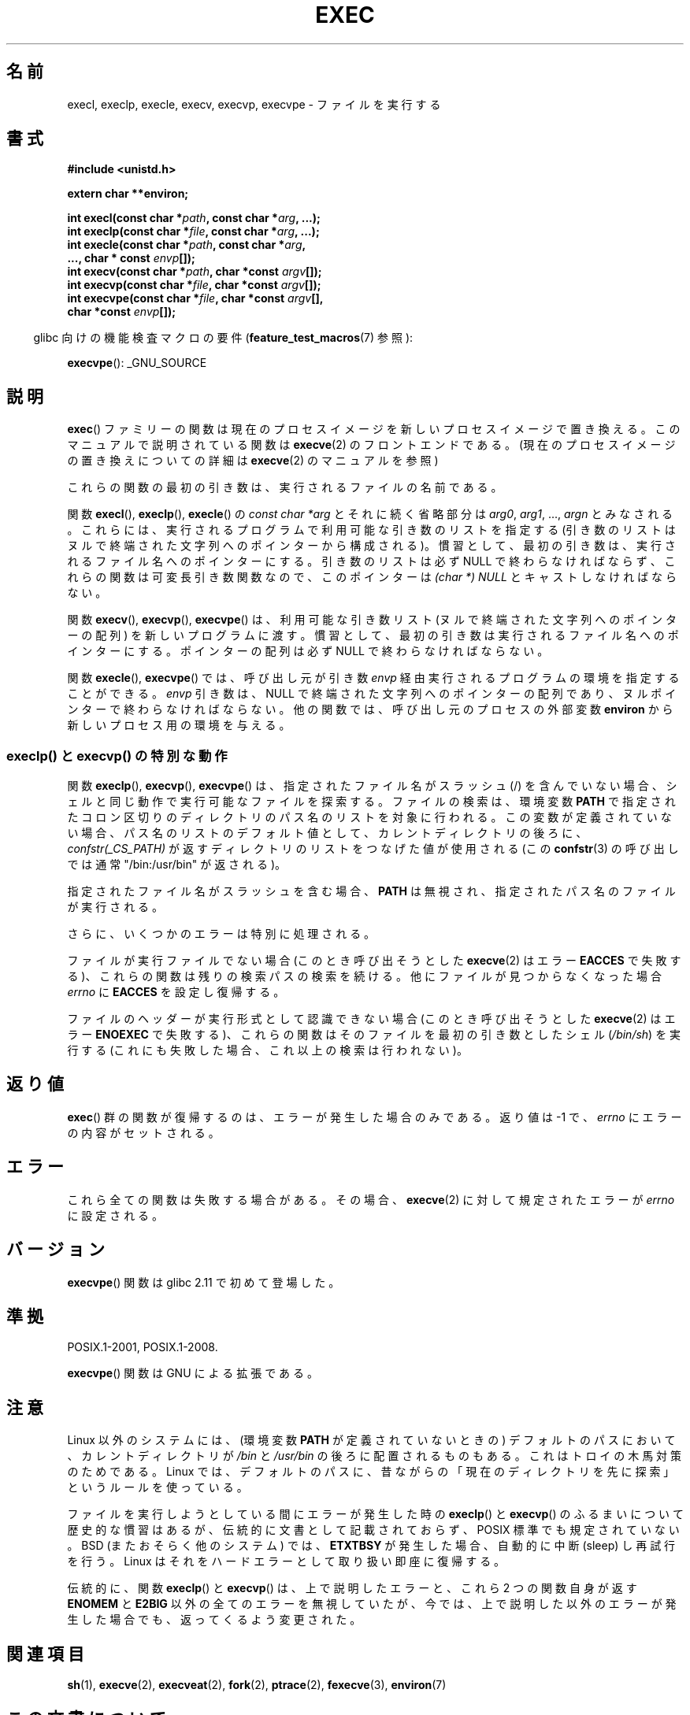 .\" Copyright (c) 1991 The Regents of the University of California.
.\" All rights reserved.
.\"
.\" %%%LICENSE_START(BSD_4_CLAUSE_UCB)
.\" Redistribution and use in source and binary forms, with or without
.\" modification, are permitted provided that the following conditions
.\" are met:
.\" 1. Redistributions of source code must retain the above copyright
.\"    notice, this list of conditions and the following disclaimer.
.\" 2. Redistributions in binary form must reproduce the above copyright
.\"    notice, this list of conditions and the following disclaimer in the
.\"    documentation and/or other materials provided with the distribution.
.\" 3. All advertising materials mentioning features or use of this software
.\"    must display the following acknowledgement:
.\"	This product includes software developed by the University of
.\"	California, Berkeley and its contributors.
.\" 4. Neither the name of the University nor the names of its contributors
.\"    may be used to endorse or promote products derived from this software
.\"    without specific prior written permission.
.\"
.\" THIS SOFTWARE IS PROVIDED BY THE REGENTS AND CONTRIBUTORS ``AS IS'' AND
.\" ANY EXPRESS OR IMPLIED WARRANTIES, INCLUDING, BUT NOT LIMITED TO, THE
.\" IMPLIED WARRANTIES OF MERCHANTABILITY AND FITNESS FOR A PARTICULAR PURPOSE
.\" ARE DISCLAIMED.  IN NO EVENT SHALL THE REGENTS OR CONTRIBUTORS BE LIABLE
.\" FOR ANY DIRECT, INDIRECT, INCIDENTAL, SPECIAL, EXEMPLARY, OR CONSEQUENTIAL
.\" DAMAGES (INCLUDING, BUT NOT LIMITED TO, PROCUREMENT OF SUBSTITUTE GOODS
.\" OR SERVICES; LOSS OF USE, DATA, OR PROFITS; OR BUSINESS INTERRUPTION)
.\" HOWEVER CAUSED AND ON ANY THEORY OF LIABILITY, WHETHER IN CONTRACT, STRICT
.\" LIABILITY, OR TORT (INCLUDING NEGLIGENCE OR OTHERWISE) ARISING IN ANY WAY
.\" OUT OF THE USE OF THIS SOFTWARE, EVEN IF ADVISED OF THE POSSIBILITY OF
.\" SUCH DAMAGE.
.\" %%%LICENSE_END
.\"
.\"     @(#)exec.3	6.4 (Berkeley) 4/19/91
.\"
.\" Converted for Linux, Mon Nov 29 11:12:48 1993, faith@cs.unc.edu
.\" Updated more for Linux, Tue Jul 15 11:54:18 1997, pacman@cqc.com
.\" Modified, 24 Jun 2004, Michael Kerrisk <mtk.manpages@gmail.com>
.\"     Added note on casting NULL
.\"
.\"*******************************************************************
.\"
.\" This file was generated with po4a. Translate the source file.
.\"
.\"*******************************************************************
.\"
.\" Japanese Version Copyright (c) 1998 Masato Taruishi
.\"         all rights reserved.
.\" Translated 1998-05-27, Masato Taruishi
.\" Modified 1998-08-08, Fujiwara Teruyoshi <fujiwara@linux.or.jp>
.\" Modified 2000-10-06, Kentaro Shirakata <argrath@ub32.org>
.\" Modified 2005-02-26, Akihiro MOTOKI <amotoki@dd.iij4u.or.jp>
.\" Updated 2010-10-27, Akihiro Motoki <amotoki@dd.iij4u.or.jp>, LDP v3.29
.\"
.TH EXEC 3 2015\-01\-22 GNU "Linux Programmer's Manual"
.SH 名前
execl, execlp, execle, execv, execvp, execvpe \- ファイルを実行する
.SH 書式
\fB#include <unistd.h>\fP
.sp
\fBextern char **environ;\fP
.sp
\fBint execl(const char *\fP\fIpath\fP\fB, const char *\fP\fIarg\fP\fB, ...);\fP
.br
\fBint execlp(const char *\fP\fIfile\fP\fB, const char *\fP\fIarg\fP\fB, ...);\fP
.br
\fBint execle(const char *\fP\fIpath\fP\fB, const char *\fP\fIarg\fP\fB,\fP
.br
\fB ..., char * const \fP\fIenvp\fP\fB[]);\fP
.br
\fBint execv(const char *\fP\fIpath\fP\fB, char *const \fP\fIargv\fP\fB[]);\fP
.br
\fBint execvp(const char *\fP\fIfile\fP\fB, char *const \fP\fIargv\fP\fB[]);\fP
.br
\fBint execvpe(const char *\fP\fIfile\fP\fB, char *const \fP\fIargv\fP\fB[],\fP
.br
\fB char *const \fP\fIenvp\fP\fB[]);\fP
.sp
.in -4n
glibc 向けの機能検査マクロの要件 (\fBfeature_test_macros\fP(7)  参照):
.in
.sp
\fBexecvpe\fP(): _GNU_SOURCE
.SH 説明
\fBexec\fP()  ファミリーの関数は現在のプロセスイメージを新しいプロセスイメージで置き 換える。このマニュアルで説明されている関数は
\fBexecve\fP(2)  のフロントエンドである。 (現在のプロセスイメージの置き換えについての詳細は \fBexecve\fP(2)
のマニュアルを参照)
.PP
これらの関数の最初の引き数は、実行されるファイルの名前である。
.PP
関数 \fBexecl\fP(), \fBexeclp\fP(), \fBexecle\fP()  の \fIconst char\ *arg\fP とそれに続く省略部分は
\fIarg0\fP, \fIarg1\fP, \&..., \fIargn\fP とみなされる。 これらには、実行されるプログラムで利用可能な引き数のリストを指定する
(引き数のリストは ヌルで終端された文字列へのポインターから構成される)。 慣習として、最初の引き数は、実行されるファイル名
へのポインターにする。引き数のリストは必ず NULL で終わらなければならず、これらの関数は可変長引き数関数なので、 このポインターは \fI(char\ *) NULL\fP とキャストしなければならない。
.PP
関数 \fBexecv\fP(), \fBexecvp\fP(), \fBexecvpe\fP()  は、利用可能な引き数リスト (ヌルで終端された文字列への
ポインターの配列) を新しいプログラムに渡す。 慣習として、最初の引き数は実行されるファイル名へ のポインターにする。ポインターの配列は必ず NULL
で終わらなければならない。
.PP
関数 \fBexecle\fP(), \fBexecvpe\fP()  では、呼び出し元が引き数 \fIenvp\fP
経由実行されるプログラムの環境を指定することができる。 \fIenvp\fP 引き数は、NULL
で終端された文字列へのポインターの配列であり、ヌルポインターで終わらなければならない。 他の関数では、呼び出し元のプロセスの外部変数
\fBenviron\fP から新しいプロセス用の環境を与える。
.SS "execlp() と execvp() の特別な動作"
.PP
関数 \fBexeclp\fP(), \fBexecvp\fP(), \fBexecvpe\fP()  は、指定されたファイル名がスラッシュ (/) を含んでいない場合、
シェルと同じ動作で実行可能なファイルを探索する。 ファイルの検索は、環境変数 \fBPATH\fP
で指定されたコロン区切りのディレクトリのパス名のリストを対象に行われる。 この変数が定義されていない場合、パス名のリストのデフォルト値として、
カレントディレクトリの後ろに、 \fIconfstr(_CS_PATH)\fP が返すディレクトリのリストをつなげた値が使用される (この
\fBconfstr\fP(3)  の呼び出しでは通常 "/bin:/usr/bin" が返される)。

指定されたファイル名がスラッシュを含む場合、 \fBPATH\fP は無視され、指定されたパス名のファイルが実行される。

さらに、いくつかのエラーは特別に処理される。

ファイルが実行ファイルでない場合 (このとき呼び出そうとした \fBexecve\fP(2)  はエラー \fBEACCES\fP
で失敗する)、これらの関数は残りの検索パスの検索を続ける。 他にファイルが見つからなくなった場合 \fIerrno\fP に \fBEACCES\fP
を設定し復帰する。

ファイルのヘッダーが実行形式として認識できない場合 (このとき呼び出そうとした \fBexecve\fP(2)  はエラー \fBENOEXEC\fP
で失敗する)、これらの関数はそのファイルを最初の引き数としたシェル (\fI/bin/sh\fP)  を実行する
(これにも失敗した場合、これ以上の検索は行われない)。
.SH 返り値
\fBexec\fP()  群の関数が復帰するのは、エラーが発生した場合のみである。 返り値は \-1 で、 \fIerrno\fP にエラーの内容がセットされる。
.SH エラー
これら全ての関数は失敗する場合がある。その場合、 \fBexecve\fP(2)  に対して規定されたエラーが \fIerrno\fP に設定される。
.SH バージョン
\fBexecvpe\fP()  関数は glibc 2.11 で初めて登場した。
.SH 準拠
POSIX.1\-2001, POSIX.1\-2008.

\fBexecvpe\fP()  関数は GNU による拡張である。
.SH 注意
Linux 以外のシステムには、 (環境変数 \fBPATH\fP が定義されていないときの)  デフォルトのパスにおいて、カレントディレクトリが
\fI/bin\fP と \fI/usr/bin\fP の後ろに配置されるものもある。 これはトロイの木馬対策のためである。 Linux
では、デフォルトのパスに、昔ながらの「現在のディレクトリを 先に探索」というルールを使っている。
.PP
ファイルを実行しようとしている間にエラーが発生した時の \fBexeclp\fP()  と \fBexecvp\fP()
のふるまいについて歴史的な慣習はあるが、伝統的に文書として記載されておらず、 POSIX 標準でも規定されていない。BSD (またおそらく他のシステム)
では、 \fBETXTBSY\fP が発生した場合、自動的に中断 (sleep) し再試行を行う。 Linux
はそれをハードエラーとして取り扱い即座に復帰する。
.PP
伝統的に、関数 \fBexeclp\fP()  と \fBexecvp\fP()  は、上で説明したエラーと、これら 2 つの関数自身が返す \fBENOMEM\fP と
\fBE2BIG\fP 以外の全てのエラーを無視していたが、 今では、上で説明した以外のエラーが発生した場合でも、 返ってくるよう変更された。
.SH 関連項目
\fBsh\fP(1), \fBexecve\fP(2), \fBexecveat\fP(2), \fBfork\fP(2), \fBptrace\fP(2),
\fBfexecve\fP(3), \fBenviron\fP(7)
.SH この文書について
この man ページは Linux \fIman\-pages\fP プロジェクトのリリース 3.79 の一部
である。プロジェクトの説明とバグ報告に関する情報は
http://www.kernel.org/doc/man\-pages/ に書かれている。
